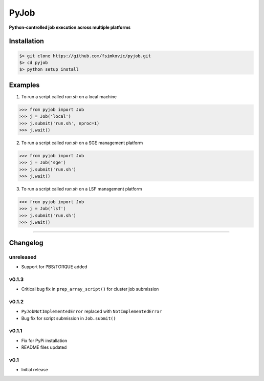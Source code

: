 
*****
PyJob
*****

**Python-controlled job execution across multiple platforms**

.. image:: https://img.shields.io/pypi/v/pyjob.svg
   :target: https://pypi.python.org/pypi/pyjob
   :alt: PyPi Package

.. image:: https://img.shields.io/pypi/pyversions/pyjob.svg
   :target: https://pypi.python.org/pypi/pyjob
   :alt: Python Versions

.. image:: https://travis-ci.org/fsimkovic/pyjob.svg?branch=master
   :target: https://travis-ci.org/fsimkovic/pyjob
   :alt: Travis Build


Installation
++++++++++++

.. code-block:: bash

   $> git clone https://github.com/fsimkovic/pyjob.git
   $> cd pyjob
   $> python setup install


Examples
++++++++

1. To run a script called `run.sh` on a local machine

.. code-block:: python 

   >>> from pyjob import Job
   >>> j = Job('local')
   >>> j.submit('run.sh', nproc=1)
   >>> j.wait()


2. To run a script called `run.sh` on a SGE management platform

.. code-block:: python
   
   >>> from pyjob import Job 
   >>> j = Job('sge')
   >>> j.submit('run.sh')
   >>> j.wait()


3. To run a script called `run.sh` on a LSF management platform

.. code-block:: python

   >>> from pyjob import Job 
   >>> j = Job('lsf')
   >>> j.submit('run.sh')
   >>> j.wait()

----

Changelog
+++++++++

unreleased
----------
- Support for PBS/TORQUE added

v0.1.3
------
- Critical bug fix in ``prep_array_script()`` for cluster job submission

v0.1.2
------
- ``PyJobNotImplementedError`` replaced with ``NotImplementedError``
- Bug fix for script submission in ``Job.submit()``

v0.1.1
------
- Fix for PyPi installation
- README files updated

v0.1
----
- Initial release
